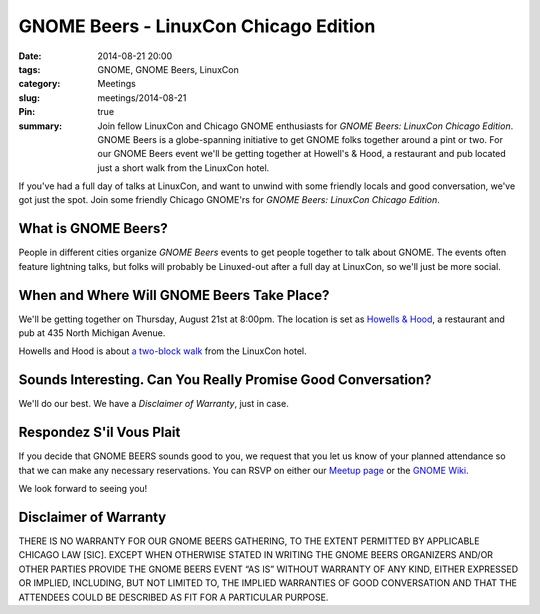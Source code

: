 GNOME Beers - LinuxCon Chicago Edition
=======================================
:date: 2014-08-21 20:00
:tags: GNOME, GNOME Beers, LinuxCon
:category: Meetings
:slug: meetings/2014-08-21
:Pin: true
:summary: Join fellow LinuxCon and Chicago GNOME enthusiasts for *GNOME Beers: LinuxCon Chicago Edition*. GNOME Beers is a globe-spanning initiative to get GNOME folks together around a pint or two. For our GNOME Beers event we'll be getting together at Howell's & Hood, a restaurant and pub located just a short walk from the LinuxCon hotel.

If you've had a full day of talks at LinuxCon, and want to unwind with some
friendly locals and good conversation, we've got just the spot. Join some
friendly Chicago GNOME'rs for *GNOME Beers: LinuxCon Chicago Edition*.

What is GNOME Beers?
--------------------

People in different cities organize *GNOME Beers* events to get people
together to talk about GNOME. The events often feature lightning talks, but
folks will probably be Linuxed-out after a full day at LinuxCon, so we'll just
be more social.

When and Where Will GNOME Beers Take Place?
--------------------------------------------

.. class:: center

    We'll be getting together on Thursday, August 21st at 8:00pm.  The location
    is set as `Howells & Hood`_, a restaurant and pub at 435 North Michigan
    Avenue.

    .. image:: |filename|/images/howells_and_hood.jpg
           :height: 432 px
           :width: 768 px
           :alt: howells and hood chicago
           :align: center

.. class:: center

    Howells and Hood is about `a two-block walk`_ from the LinuxCon hotel.

Sounds Interesting. Can You Really Promise Good Conversation?
--------------------------------------------------------------

We'll do our best. We have a *Disclaimer of Warranty*, just in case.

Respondez S'il Vous Plait
--------------------------

If you decide that GNOME BEERS sounds good to you, we request that you let us
know of your planned attendance so that we can make any necessary reservations.
You can RSVP on either our `Meetup page`_ or the `GNOME Wiki`_.

We look forward to seeing you!

Disclaimer of Warranty
-----------------------

THERE IS NO WARRANTY FOR OUR GNOME BEERS GATHERING, TO THE EXTENT PERMITTED BY
APPLICABLE CHICAGO LAW [SIC]. EXCEPT WHEN OTHERWISE STATED IN WRITING THE GNOME
BEERS ORGANIZERS AND/OR OTHER PARTIES PROVIDE THE GNOME BEERS EVENT “AS IS”
WITHOUT WARRANTY OF ANY KIND, EITHER EXPRESSED OR IMPLIED, INCLUDING, BUT NOT
LIMITED TO, THE IMPLIED WARRANTIES OF GOOD CONVERSATION AND THAT THE ATTENDEES
COULD BE DESCRIBED AS FIT FOR A PARTICULAR PURPOSE.


.. _`Howells & Hood`: http://www.howellsandhood.com/
.. _`a two-block walk`: http://goo.gl/maps/xevzw
.. _`meetup page`: http://www.meetup.com/Windy-City-Linux-Users-Group/events/197649892/
.. _`GNOME Wiki`: https://wiki.gnome.org/Events/LinuxConChicagoBeers
